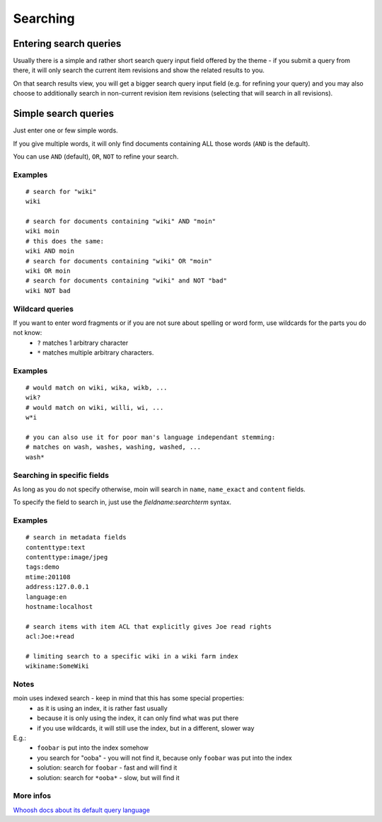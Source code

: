 =========
Searching
=========
Entering search queries
=======================

Usually there is a simple and rather short search query input field offered by the theme - if you submit a query from there, it will only search the current item revisions and show the related results to you.

On that search results view, you will get a bigger search query input field (e.g. for refining your query) and you may also choose to additionally search in non-current revision item revisions (selecting that will search in all revisions).

Simple search queries
=====================
Just enter one or few simple words.

If you give multiple words, it will only find documents containing ALL those words (``AND`` is the default).

You can use ``AND`` (default), ``OR``, ``NOT`` to refine your search.

Examples
--------
::

    # search for "wiki"
    wiki

    # search for documents containing "wiki" AND "moin"
    wiki moin
    # this does the same:
    wiki AND moin
    # search for documents containing "wiki" OR "moin"
    wiki OR moin
    # search for documents containing "wiki" and NOT "bad"
    wiki NOT bad


Wildcard queries
----------------
If you want to enter word fragments or if you are not sure about spelling or word form, use wildcards for the parts you do not know:
 * ``?`` matches 1 arbitrary character
 * ``*`` matches multiple arbitrary characters.

Examples
--------
::

    # would match on wiki, wika, wikb, ...
    wik?
    # would match on wiki, willi, wi, ...
    w*i

    # you can also use it for poor man's language independant stemming:
    # matches on wash, washes, washing, washed, ...
    wash*


Searching in specific fields
----------------------------

As long as you do not specify otherwise, moin will search in ``name``, ``name_exact`` and ``content`` fields.

To specify the field to search in, just use the `fieldname:searchterm` syntax.

Examples
--------
::

    # search in metadata fields
    contenttype:text
    contenttype:image/jpeg
    tags:demo
    mtime:201108
    address:127.0.0.1
    language:en 
    hostname:localhost

    # search items with item ACL that explicitly gives Joe read rights
    acl:Joe:+read

    # limiting search to a specific wiki in a wiki farm index
    wikiname:SomeWiki


Notes
-----
moin uses indexed search - keep in mind that this has some special properties:
 * as it is using an index, it is rather fast usually
 * because it is only using the index, it can only find what was put there
 * if you use wildcards, it will still use the index, but in a different, slower way

E.g.:
 * ``foobar`` is put into the index somehow
 * you search for "ooba" - you will not find it, because only ``foobar`` was put into the index
 * solution: search for ``foobar`` - fast and will find it
 * solution: search for ``*ooba*`` - slow, but will find it

More infos
----------

`Whoosh docs about its default query language <http://packages.python.org/Whoosh/querylang.html>`_
